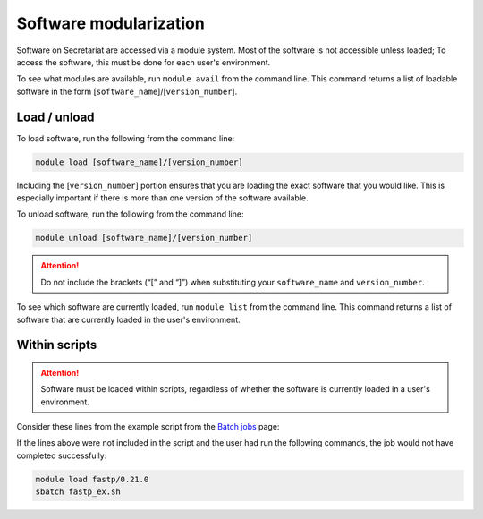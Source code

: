 Software modularization
=======================

Software on Secretariat are accessed via a module system. Most of the software is not accessible unless loaded; To access the software, this must be done for each user's environment.

To see what modules are available, run ``module avail`` from the command line. This command returns a list of loadable software in the form [``software_name``]/[``version_number``].

Load / unload
-------------

To load software, run the following from the command line:

.. code-block:: bash

   module load [software_name]/[version_number]

Including the [``version_number``] portion ensures that you are loading the exact software that you would like. This is especially important if there is more than one version of the software available.

To unload software, run the following from the command line:

.. code-block:: bash

   module unload [software_name]/[version_number]

.. attention:: Do not include the brackets (“[” and “]”) when substituting your ``software_name`` and ``version_number``.

To see which software are currently loaded, run ``module list`` from the command line. This command returns a list of software that are currently loaded in the user's environment.

Within scripts
--------------

.. attention:: Software must be loaded within scripts, regardless of whether the software is currently loaded in a user's environment.

Consider these lines from the example script from the `Batch jobs`_ page:
               
.. code-block:: bash
   :lineno-start: 13

   # Load software
   module load fastp/0.21.0

If the lines above were not included in the script and the user had run the following commands, the job would not have completed successfully:

.. code-block:: bash

   module load fastp/0.21.0
   sbatch fastp_ex.sh

.. _Batch jobs: https://secretariat.readthedocs.io/en/latest/running-jobs/batch-jobs.html#example
